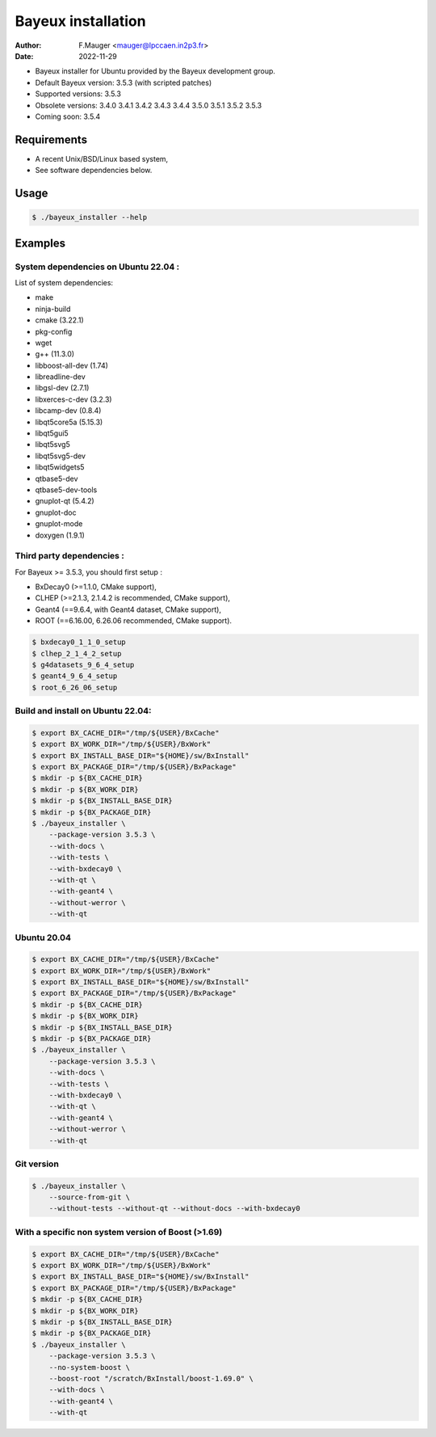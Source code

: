 =================================
Bayeux installation
=================================

:author: F.Mauger <mauger@lpccaen.in2p3.fr>
:date: 2022-11-29

* Bayeux installer for Ubuntu provided by the Bayeux development group.
* Default Bayeux version: 3.5.3 (with scripted patches)
* Supported versions: 3.5.3
* Obsolete versions: 3.4.0 3.4.1 3.4.2 3.4.3 3.4.4 3.5.0 3.5.1 3.5.2 3.5.3
* Coming soon: 3.5.4

Requirements
============

* A recent Unix/BSD/Linux based system,
* See software dependencies below.

Usage
======

.. code:: bash
	  
   $ ./bayeux_installer --help
..

Examples
========

System dependencies on Ubuntu 22.04 :
-----------------------------------------

List of system dependencies:

* make 
* ninja-build
* cmake (3.22.1)
* pkg-config 
* wget 
* g++ (11.3.0)
* libboost-all-dev  (1.74)
* libreadline-dev
* libgsl-dev (2.7.1)
* libxerces-c-dev (3.2.3)
* libcamp-dev  (0.8.4)
* libqt5core5a (5.15.3)
* libqt5gui5  
* libqt5svg5 
* libqt5svg5-dev 
* libqt5widgets5 
* qtbase5-dev
* qtbase5-dev-tools
* gnuplot-qt (5.4.2)
* gnuplot-doc 
* gnuplot-mode 
* doxygen (1.9.1)

Third party dependencies :
----------------------------

For Bayeux >= 3.5.3, you should first setup :

* BxDecay0 (>=1.1.0, CMake support),
* CLHEP (>=2.1.3, 2.1.4.2 is recommended, CMake support),
* Geant4 (==9.6.4, with Geant4 dataset, CMake support),
* ROOT (==6.16.00, 6.26.06 recommended, CMake support).

.. code:: bash

   $ bxdecay0_1_1_0_setup
   $ clhep_2_1_4_2_setup
   $ g4datasets_9_6_4_setup
   $ geant4_9_6_4_setup
   $ root_6_26_06_setup					
..


Build and install on Ubuntu 22.04:
--------------------------------------

.. code:: bash

   $ export BX_CACHE_DIR="/tmp/${USER}/BxCache"
   $ export BX_WORK_DIR="/tmp/${USER}/BxWork"
   $ export BX_INSTALL_BASE_DIR="${HOME}/sw/BxInstall"
   $ export BX_PACKAGE_DIR="/tmp/${USER}/BxPackage"
   $ mkdir -p ${BX_CACHE_DIR}
   $ mkdir -p ${BX_WORK_DIR}
   $ mkdir -p ${BX_INSTALL_BASE_DIR}
   $ mkdir -p ${BX_PACKAGE_DIR}
   $ ./bayeux_installer \
       --package-version 3.5.3 \
       --with-docs \
       --with-tests \
       --with-bxdecay0 \
       --with-qt \
       --with-geant4 \
       --without-werror \
       --with-qt 
..

Ubuntu 20.04
------------

.. code:: bash

   $ export BX_CACHE_DIR="/tmp/${USER}/BxCache"
   $ export BX_WORK_DIR="/tmp/${USER}/BxWork"
   $ export BX_INSTALL_BASE_DIR="${HOME}/sw/BxInstall"
   $ export BX_PACKAGE_DIR="/tmp/${USER}/BxPackage"
   $ mkdir -p ${BX_CACHE_DIR}
   $ mkdir -p ${BX_WORK_DIR}
   $ mkdir -p ${BX_INSTALL_BASE_DIR}
   $ mkdir -p ${BX_PACKAGE_DIR}
   $ ./bayeux_installer \
       --package-version 3.5.3 \
       --with-docs \
       --with-tests \
       --with-bxdecay0 \
       --with-qt \
       --with-geant4 \
       --without-werror \
       --with-qt 
..


Git version
-----------

.. code:: bash

   $ ./bayeux_installer \
       --source-from-git \
       --without-tests --without-qt --without-docs --with-bxdecay0
..




With a specific non system version of Boost (>1.69)
----------------------------------------------------

.. code:: bash

   $ export BX_CACHE_DIR="/tmp/${USER}/BxCache"
   $ export BX_WORK_DIR="/tmp/${USER}/BxWork"
   $ export BX_INSTALL_BASE_DIR="${HOME}/sw/BxInstall"
   $ export BX_PACKAGE_DIR="/tmp/${USER}/BxPackage"
   $ mkdir -p ${BX_CACHE_DIR}
   $ mkdir -p ${BX_WORK_DIR}
   $ mkdir -p ${BX_INSTALL_BASE_DIR}
   $ mkdir -p ${BX_PACKAGE_DIR}
   $ ./bayeux_installer \
       --package-version 3.5.3 \
       --no-system-boost \
       --boost-root "/scratch/BxInstall/boost-1.69.0" \
       --with-docs \
       --with-geant4 \
       --with-qt
..
 

.. end
   

